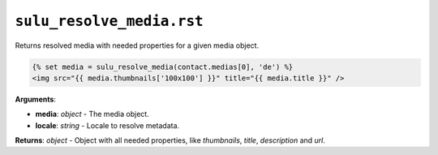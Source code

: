 ``sulu_resolve_media.rst``
==========================

Returns resolved media with needed properties for a given media object.

.. code-block:: jinja

    {% set media = sulu_resolve_media(contact.medias[0], 'de') %}
    <img src="{{ media.thumbnails['100x100'] }}" title="{{ media.title }}" />

**Arguments**:

- **media**: *object* - The media object.
- **locale**: *string* - Locale to resolve metadata.

**Returns**: *object* - Object with all needed properties, like `thumbnails`, `title`, `description` and `url`.
